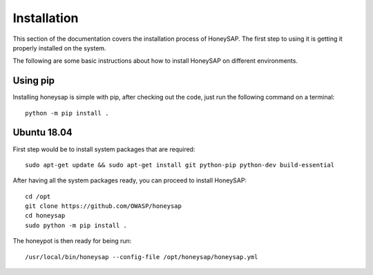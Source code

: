 .. Installation chapter frontend

Installation
============

This section of the documentation covers the installation process of HoneySAP.
The first step to using it is getting it properly installed on the system.

The following are some basic instructions about how to install HoneySAP on different environments.


Using pip
---------

Installing honeysap is simple with pip, after checking out the code, just run the following command on a terminal::

    python -m pip install .


Ubuntu 18.04
------------

First step would be to install system packages that are required::

   sudo apt-get update && sudo apt-get install git python-pip python-dev build-essential

After having all the system packages ready, you can proceed to install HoneySAP::

   cd /opt
   git clone https://github.com/OWASP/honeysap
   cd honeysap
   sudo python -m pip install .

The honeypot is then ready for being run::

   /usr/local/bin/honeysap --config-file /opt/honeysap/honeysap.yml
